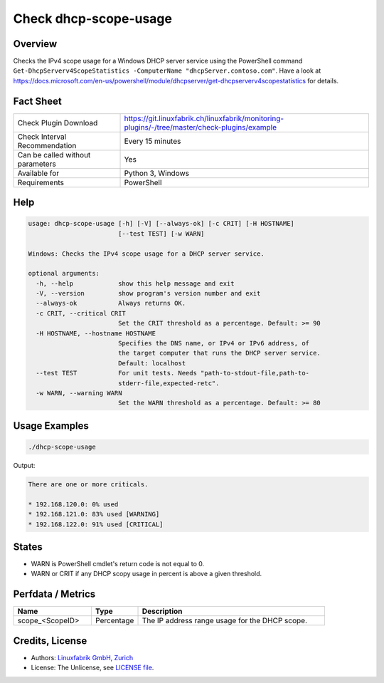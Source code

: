 Check dhcp-scope-usage
======================

Overview
--------

Checks the IPv4 scope usage for a Windows DHCP server service using the PowerShell command ``Get-DhcpServerv4ScopeStatistics -ComputerName "dhcpServer.contoso.com"``. Have a look at https://docs.microsoft.com/en-us/powershell/module/dhcpserver/get-dhcpserverv4scopestatistics for details.


Fact Sheet
----------

.. csv-table::
    :widths: 30, 70
    
    "Check Plugin Download",                "https://git.linuxfabrik.ch/linuxfabrik/monitoring-plugins/-/tree/master/check-plugins/example"
    "Check Interval Recommendation",        "Every 15 minutes"
    "Can be called without parameters",     "Yes"
    "Available for",                        "Python 3, Windows"
    "Requirements",                         "PowerShell"


Help
----

.. code-block:: text

    usage: dhcp-scope-usage [-h] [-V] [--always-ok] [-c CRIT] [-H HOSTNAME]
                            [--test TEST] [-w WARN]

    Windows: Checks the IPv4 scope usage for a DHCP server service.

    optional arguments:
      -h, --help            show this help message and exit
      -V, --version         show program's version number and exit
      --always-ok           Always returns OK.
      -c CRIT, --critical CRIT
                            Set the CRIT threshold as a percentage. Default: >= 90
      -H HOSTNAME, --hostname HOSTNAME
                            Specifies the DNS name, or IPv4 or IPv6 address, of
                            the target computer that runs the DHCP server service.
                            Default: localhost
      --test TEST           For unit tests. Needs "path-to-stdout-file,path-to-
                            stderr-file,expected-retc".
      -w WARN, --warning WARN
                            Set the WARN threshold as a percentage. Default: >= 80


Usage Examples
--------------

.. code-block:: bash

    ./dhcp-scope-usage


Output:

.. code-block:: text

    There are one or more criticals.

    * 192.168.120.0: 0% used
    * 192.168.121.0: 83% used [WARNING]
    * 192.168.122.0: 91% used [CRITICAL]


States
------

* WARN is PowerShell cmdlet's return code is not equal to 0.
* WARN or CRIT if any DHCP scopy usage in percent is above a given threshold.


Perfdata / Metrics
------------------

.. csv-table::
    :widths: 25, 15, 60
    :header-rows: 1
    
    Name,                                       Type,               Description                                           
    scope_<ScopeID>,                            Percentage,         The IP address range usage for the DHCP scope.


Credits, License
----------------

* Authors: `Linuxfabrik GmbH, Zurich <https://www.linuxfabrik.ch>`_
* License: The Unlicense, see `LICENSE file <https://git.linuxfabrik.ch/linuxfabrik/monitoring-plugins/-/blob/master/LICENSE>`_.
